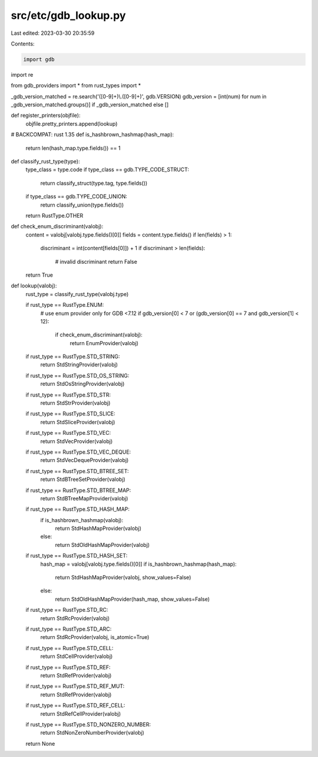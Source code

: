 src/etc/gdb_lookup.py
=====================

Last edited: 2023-03-30 20:35:59

Contents:

.. code-block:: py

    import gdb
import re

from gdb_providers import *
from rust_types import *


_gdb_version_matched = re.search('([0-9]+)\\.([0-9]+)', gdb.VERSION)
gdb_version = [int(num) for num in _gdb_version_matched.groups()] if _gdb_version_matched else []

def register_printers(objfile):
    objfile.pretty_printers.append(lookup)


# BACKCOMPAT: rust 1.35
def is_hashbrown_hashmap(hash_map):
    return len(hash_map.type.fields()) == 1


def classify_rust_type(type):
    type_class = type.code
    if type_class == gdb.TYPE_CODE_STRUCT:
        return classify_struct(type.tag, type.fields())
    if type_class == gdb.TYPE_CODE_UNION:
        return classify_union(type.fields())

    return RustType.OTHER


def check_enum_discriminant(valobj):
    content = valobj[valobj.type.fields()[0]]
    fields = content.type.fields()
    if len(fields) > 1:
        discriminant = int(content[fields[0]]) + 1
        if discriminant > len(fields):
            # invalid discriminant
            return False
    return True


def lookup(valobj):
    rust_type = classify_rust_type(valobj.type)

    if rust_type == RustType.ENUM:
        # use enum provider only for GDB <7.12
        if gdb_version[0] < 7 or (gdb_version[0] == 7 and gdb_version[1] < 12):
            if check_enum_discriminant(valobj):
                return EnumProvider(valobj)

    if rust_type == RustType.STD_STRING:
        return StdStringProvider(valobj)
    if rust_type == RustType.STD_OS_STRING:
        return StdOsStringProvider(valobj)
    if rust_type == RustType.STD_STR:
        return StdStrProvider(valobj)
    if rust_type == RustType.STD_SLICE:
        return StdSliceProvider(valobj)
    if rust_type == RustType.STD_VEC:
        return StdVecProvider(valobj)
    if rust_type == RustType.STD_VEC_DEQUE:
        return StdVecDequeProvider(valobj)
    if rust_type == RustType.STD_BTREE_SET:
        return StdBTreeSetProvider(valobj)
    if rust_type == RustType.STD_BTREE_MAP:
        return StdBTreeMapProvider(valobj)
    if rust_type == RustType.STD_HASH_MAP:
        if is_hashbrown_hashmap(valobj):
            return StdHashMapProvider(valobj)
        else:
            return StdOldHashMapProvider(valobj)
    if rust_type == RustType.STD_HASH_SET:
        hash_map = valobj[valobj.type.fields()[0]]
        if is_hashbrown_hashmap(hash_map):
            return StdHashMapProvider(valobj, show_values=False)
        else:
            return StdOldHashMapProvider(hash_map, show_values=False)

    if rust_type == RustType.STD_RC:
        return StdRcProvider(valobj)
    if rust_type == RustType.STD_ARC:
        return StdRcProvider(valobj, is_atomic=True)

    if rust_type == RustType.STD_CELL:
        return StdCellProvider(valobj)
    if rust_type == RustType.STD_REF:
        return StdRefProvider(valobj)
    if rust_type == RustType.STD_REF_MUT:
        return StdRefProvider(valobj)
    if rust_type == RustType.STD_REF_CELL:
        return StdRefCellProvider(valobj)

    if rust_type == RustType.STD_NONZERO_NUMBER:
        return StdNonZeroNumberProvider(valobj)

    return None


